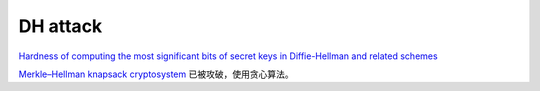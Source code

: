DH attack
==========================================================

`Hardness of computing the most significant bits of secret keys in Diffie-Hellman and related schemes <https://crypto.stanford.edu/~dabo/pubs/abstracts/dhmsb.html>`_

`Merkle–Hellman knapsack cryptosystem <https://en.wikipedia.org/wiki/Merkle%E2%80%93Hellman_knapsack_cryptosystem>`_
已被攻破，使用贪心算法。


